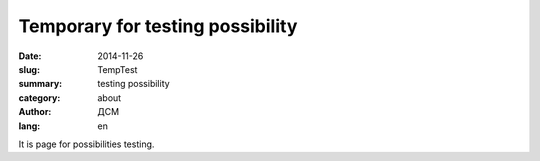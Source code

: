 #################################
Temporary for testing possibility
#################################
:date: 2014-11-26
:slug: TempTest 
:summary: testing possibility
:category: about
:author: ДСМ
:lang: en

.. :translate: false

.. :status: draft

It is page for possibilities testing.
